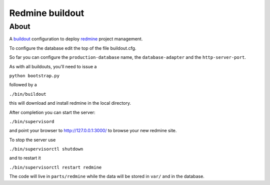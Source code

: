================
Redmine buildout
================

About
=====

A `buildout <http://www.buildout.org/>`_ configuration to deploy `redmine <http://www.redmine.org/>`_ project management.

To configure the database edit the top of the file buildout.cfg.

So far you can configure the ``production-database`` name, the ``database-adapter`` and the ``http-server-port``.


As with all buildouts, you'll need to issue a

``python bootstrap.py``

followed by a 

``./bin/buildout``

this will download and install redmine in the local directory.

After completion you can start the server:

``./bin/supervisord``

and point your browser to http://127.0.0.1:3000/ to browse your new redmine site.

To stop the server use

``./bin/supervisorctl shutdown``

and to restart it

``./bin/supervisorctl restart redmine``


The code will live in ``parts/redmine`` while the data will be stored in ``var/`` and in the database.